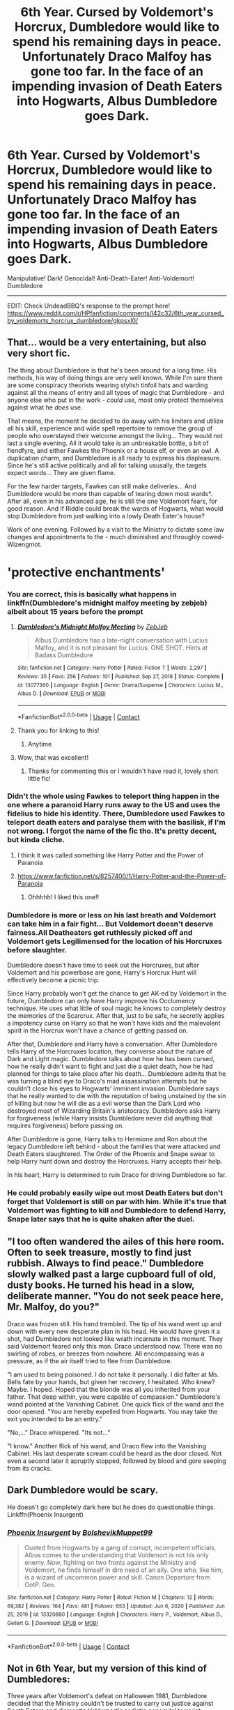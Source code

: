 #+TITLE: 6th Year. Cursed by Voldemort's Horcrux, Dumbledore would like to spend his remaining days in peace. Unfortunately Draco Malfoy has gone too far. In the face of an impending invasion of Death Eaters into Hogwarts, Albus Dumbledore goes Dark.

* 6th Year. Cursed by Voldemort's Horcrux, Dumbledore would like to spend his remaining days in peace. Unfortunately Draco Malfoy has gone too far. In the face of an impending invasion of Death Eaters into Hogwarts, Albus Dumbledore goes Dark.
:PROPERTIES:
:Author: Aardwarkthe2nd
:Score: 205
:DateUnix: 1611505195.0
:DateShort: 2021-Jan-24
:FlairText: Prompt
:END:
Manipulative! Dark! Genocidal! Anti-Death-Eater! Anti-Voldemort! Dumbledore

--------------

EDIT: Check UndeadBBQ's response to the prompt here! [[https://www.reddit.com/r/HPfanfiction/comments/l42c32/6th_year_cursed_by_voldemorts_horcrux_dumbledore/gkpsxl0/]]


** That... would be a very entertaining, but also very short fic.

The thing about Dumbledore is that he's been around for a long time. His methods, his way of doing things are very well known. While I'm sure there are some conspiracy theorists wearing stylish tinfoil hats and warding against all the means of entry and all types of magic that Dumbledore - and anyone else who put in the work - /could/ use, most only protect themselves against what he /does/ use.

That means, the moment he decided to do away with his limiters and utilize all his skill, experience and wide spell repertoire to remove the group of people who overstayed their welcome amongst the living... They would not last a single evening. All it would take is an unbreakable bottle, a bit of fiendfyre, and either Fawkes the Phoenix or a house elf, or even an owl. A duplication charm, and Dumbledore is all ready to express his displeasure. Since he's still active politically and all for talking ususally, the targets expect words... They are given flame.

For the few harder targets, Fawkes can still make deliveries... And Dumbledore would be more than capable of tearing down most wards*. After all, even in his advanced age, he is still the one Voldemort fears, for good reason. And if Riddle could break the wards of Hogwarts, what would stop Dumbledore from just walking into a lowly Death Eater's house?

Work of one evening. Followed by a visit to the Ministry to dictate some law changes and appointments to the - much diminished and throughly cowed- Wizengmot.

* 'protective enchantments'
:PROPERTIES:
:Author: PuzzleheadedPool1
:Score: 125
:DateUnix: 1611509991.0
:DateShort: 2021-Jan-24
:END:

*** You are correct, this is basically what happens in linkffn(Dumbledore's midnight malfoy meeting by zebjeb) albeit about 15 years before the prompt
:PROPERTIES:
:Author: randomredditor12345
:Score: 52
:DateUnix: 1611510973.0
:DateShort: 2021-Jan-24
:END:

**** [[https://www.fanfiction.net/s/13077360/1/][*/Dumbledore's Midnight Malfoy Meeting/*]] by [[https://www.fanfiction.net/u/10283561/ZebJeb][/ZebJeb/]]

#+begin_quote
  Albus Dumbledore has a late-night conversation with Lucius Malfoy, and it is not pleasant for Lucius. ONE SHOT. Hints at Badass Dumbledore
#+end_quote

^{/Site/:} ^{fanfiction.net} ^{*|*} ^{/Category/:} ^{Harry} ^{Potter} ^{*|*} ^{/Rated/:} ^{Fiction} ^{T} ^{*|*} ^{/Words/:} ^{2,297} ^{*|*} ^{/Reviews/:} ^{35} ^{*|*} ^{/Favs/:} ^{256} ^{*|*} ^{/Follows/:} ^{101} ^{*|*} ^{/Published/:} ^{Sep} ^{27,} ^{2018} ^{*|*} ^{/Status/:} ^{Complete} ^{*|*} ^{/id/:} ^{13077360} ^{*|*} ^{/Language/:} ^{English} ^{*|*} ^{/Genre/:} ^{Drama/Suspense} ^{*|*} ^{/Characters/:} ^{Lucius} ^{M.,} ^{Albus} ^{D.} ^{*|*} ^{/Download/:} ^{[[http://www.ff2ebook.com/old/ffn-bot/index.php?id=13077360&source=ff&filetype=epub][EPUB]]} ^{or} ^{[[http://www.ff2ebook.com/old/ffn-bot/index.php?id=13077360&source=ff&filetype=mobi][MOBI]]}

--------------

*FanfictionBot*^{2.0.0-beta} | [[https://github.com/FanfictionBot/reddit-ffn-bot/wiki/Usage][Usage]] | [[https://www.reddit.com/message/compose?to=tusing][Contact]]
:PROPERTIES:
:Author: FanfictionBot
:Score: 28
:DateUnix: 1611511000.0
:DateShort: 2021-Jan-24
:END:


**** Thank you for linking to this!
:PROPERTIES:
:Author: Eager_Question
:Score: 10
:DateUnix: 1611524302.0
:DateShort: 2021-Jan-25
:END:

***** Anytime
:PROPERTIES:
:Author: randomredditor12345
:Score: 5
:DateUnix: 1611536839.0
:DateShort: 2021-Jan-25
:END:


**** Wow, that was excellent!
:PROPERTIES:
:Author: CryptidGrimnoir
:Score: 14
:DateUnix: 1611515610.0
:DateShort: 2021-Jan-24
:END:

***** Thanks for commenting this or I wouldn't have read it, lovely short little fic!
:PROPERTIES:
:Author: alice_op
:Score: 7
:DateUnix: 1611532782.0
:DateShort: 2021-Jan-25
:END:


*** Didn't the whole using Fawkes to teleport thing happen in the one where a paranoid Harry runs away to the US and uses the fidelius to hide his identity. There, Dumbledore used Fawkes to teleport death eaters and paralyse them with the basilisk, if I'm not wrong. I forgot the name of the fic tho. It's pretty decent, but kinda cliche.
:PROPERTIES:
:Author: armagedda_pony
:Score: 16
:DateUnix: 1611513099.0
:DateShort: 2021-Jan-24
:END:

**** I think it was called something like Harry Potter and the Power of Paranoia
:PROPERTIES:
:Author: nousernameslef
:Score: 9
:DateUnix: 1611514339.0
:DateShort: 2021-Jan-24
:END:


**** [[https://www.fanfiction.net/s/8257400/1/Harry-Potter-and-the-Power-of-Paranoia]]
:PROPERTIES:
:Author: Vercalos
:Score: 8
:DateUnix: 1611520837.0
:DateShort: 2021-Jan-25
:END:

***** Ohhhhh! I liked this one!!
:PROPERTIES:
:Author: Cheekywanquer
:Score: 1
:DateUnix: 1611554560.0
:DateShort: 2021-Jan-25
:END:


*** Dumbledore is more or less on his last breath and Voldemort can take him in a fair fight... But Voldemort doesn't deserve fairness.All Deatheaters get ruthlessly picked off and Voldemort gets Legilimensed for the location of his Horcruxes before slaughter.

Dumbledore doesn't have time to seek out the Horcruxes, but after Voldemort and his powerbase are gone, Harry's Horcrux Hunt will effectively become a picnic trip.

Since Harry probably won't get the chance to get AK-ed by Voldemort in the future, Dumbledore can only have Harry improve his Occlumency technique. He uses what little of soul magic he knows to completely destroy the memories of the Scarcrux. After that, just to be safe, he secretly applies a impotency curse on Harry so that he won't have kids and the malevolent spirit in the Horcrux won't have a chance of getting passed on.

After that, Dumbledore and Harry have a conversation. After Dumbledore tells Harry of the Horcruxes location, they converse about the nature of Dark and Light magic. Dumbledore talks about how he has been cursed, how he really didn't want to fight and just die a quiet death, how he had planned for things to take place after his death... Dumbledore admits that he was turning a blind eye to Draco's mad assassination attempts but he couldn't close his eyes to Hogwarts' imminent invasion. Dumbledore says that he really wanted to die with the reputation of being unstained by the sin of killing but now he will die as a evil worse than the Dark Lord who destroyed most of Wizarding Britain's aristocracy. Dumbledore asks Harry for forgiveness (while Harry insists Dumbledore never did anything that requires forgiveness) before passing on.

After Dumbledore is gone, Harry talks to Hermione and Ron about the legacy Dumbledore left behind - about the families that were attacked and Death Eaters slaughtered. The Order of the Phoenix and Snape swear to help Harry hunt down and destroy the Horcruxes. Harry accepts their help.

In his heart, Harry is determined to ruin Draco for driving Dumbledore so far.
:PROPERTIES:
:Author: Aardwarkthe2nd
:Score: 24
:DateUnix: 1611514124.0
:DateShort: 2021-Jan-24
:END:


*** He could probably easily wipe out most Death Eaters but don't forget that Voldemort is still on par with him. While it's true that Voldemort was fighting to kill and Dumbledore to defend Harry, Snape later says that he is quite shaken after the duel.
:PROPERTIES:
:Author: I_love_DPs
:Score: 3
:DateUnix: 1611558530.0
:DateShort: 2021-Jan-25
:END:


** "I too often wandered the ailes of this here room. Often to seek treasure, mostly to find just rubbish. Always to find peace." Dumbledore slowly walked past a large cupboard full of old, dusty books. He turned his head in a slow, deliberate manner. "You do not seek peace here, Mr. Malfoy, do you?"

Draco was frozen still. His hand trembled. The tip of his wand went up and down with every new desperate plan in his head. He would have given it a shot, had Dumbledore not looked like wrath incarnate in this moment. They said Voldemort feared only this man. Draco understood now. There was no swirling of robes, or breezes from nowhere. All encompassing was a pressure, as if the air itself tried to flee from Dumbledore.

"I am used to being poisoned. I do not take it personally. I did falter at Ms. Bells fate by your hands, but given her recovery, I hesitated. Who knew? Maybe. I hoped. Hoped that the blonde was all you inherited from your father. That deep within, you were capable of compassion." Dumbledore's wand pointed at the Vanishing Cabinet. One quick flick of the wand and the door opened. "You are hereby expelled from Hogwarts. You may take the exit you intended to be an entry."

"No,..." Draco whispered. "Its not..."

"I know." Another flick of his wand, and Draco flew into the Vanishing Cabinet. His last desperate scream could be heard as the door closed. Not even a second later it apruptly stopped, followed by blood and gore seeping from its cracks.
:PROPERTIES:
:Author: UndeadBBQ
:Score: 19
:DateUnix: 1611589242.0
:DateShort: 2021-Jan-25
:END:


** Dark Dumbledore would be scary.

He doesn't go completely dark here but he does do questionable things. Linkffn(Phoenix Insurgent)
:PROPERTIES:
:Author: AmbitiousCompany
:Score: 14
:DateUnix: 1611526660.0
:DateShort: 2021-Jan-25
:END:

*** [[https://www.fanfiction.net/s/13320880/1/][*/Phoenix Insurgent/*]] by [[https://www.fanfiction.net/u/10461539/BolshevikMuppet99][/BolshevikMuppet99/]]

#+begin_quote
  Ousted from Hogwarts by a gang of corrupt, incompetent officials, Albus comes to the understanding that Voldemort is not his only enemy. Now, fighting on two fronts against the Ministry and Voldemort, he finds himself in dire need of an ally. One who, like him, is a wizard of uncommon power and skill. Canon Departure from OotP. Gen.
#+end_quote

^{/Site/:} ^{fanfiction.net} ^{*|*} ^{/Category/:} ^{Harry} ^{Potter} ^{*|*} ^{/Rated/:} ^{Fiction} ^{M} ^{*|*} ^{/Chapters/:} ^{12} ^{*|*} ^{/Words/:} ^{69,382} ^{*|*} ^{/Reviews/:} ^{164} ^{*|*} ^{/Favs/:} ^{481} ^{*|*} ^{/Follows/:} ^{653} ^{*|*} ^{/Updated/:} ^{Jun} ^{6,} ^{2020} ^{*|*} ^{/Published/:} ^{Jun} ^{25,} ^{2019} ^{*|*} ^{/id/:} ^{13320880} ^{*|*} ^{/Language/:} ^{English} ^{*|*} ^{/Characters/:} ^{Harry} ^{P.,} ^{Voldemort,} ^{Albus} ^{D.,} ^{Gellert} ^{G.} ^{*|*} ^{/Download/:} ^{[[http://www.ff2ebook.com/old/ffn-bot/index.php?id=13320880&source=ff&filetype=epub][EPUB]]} ^{or} ^{[[http://www.ff2ebook.com/old/ffn-bot/index.php?id=13320880&source=ff&filetype=mobi][MOBI]]}

--------------

*FanfictionBot*^{2.0.0-beta} | [[https://github.com/FanfictionBot/reddit-ffn-bot/wiki/Usage][Usage]] | [[https://www.reddit.com/message/compose?to=tusing][Contact]]
:PROPERTIES:
:Author: FanfictionBot
:Score: 3
:DateUnix: 1611526679.0
:DateShort: 2021-Jan-25
:END:


** Not in 6th Year, but my version of this kind of Dumbledores:

Three years after Voldemort's defeat on Halloween 1981, Dumbledore decided that the Ministry couldn't be trusted to carry out justice against Death Eaters and dismantle Voldemort's sadistic genocidal terrorist network.

As the first step, he riled up Augusta Longbottom and together they confiscated the Lestrange vault, as the Longbottoms found ample sympathy among the public and in the Wizengamot. In addition to gold, Dumbledore also obtained the Cup, and could start the Horcrux Hunt 10 years earlier.

Next, Dumbledore managed to search the Malfoy Manor before Lucius got the dope, since Lucius Malfoy didn't have the time to corrupt nearly as many in the Ministry as in canon. Lucius was found guilty of possessing many dark artifacts, including the forbidden Death Eater regalia, and received 20 years in Azkaban. Most of Malfoy fortune ended in Dumbledore's and Minister Bagnold's coffers. Dumbledore further obtained the Diary.

Now that two Death Eaters turned out to have extremely valuable artifacts from Voldemort, maybe it made sense to investigate and confiscate more? The Ministry could use more gold, Minister Bagnold could use more gold, the Weasleys could certainly use more gold, and Remus could definitely use more gold to hire some werewolves, and send the pack after Greyback? Converting vital enemy war materials to your own is after all a fundamental war objective.

So, which rich Death Eaters next? The Blacks of course! They had to pay for the hideous betrayal of the Potters. Yes, this Sirius Black had to be thoroughly interrogated, with a combination of Veritaserum, Legilimency, and some secret DoM mean. What?! He was innocent? Well, then the Ministry should officially grant him the head of the house, and Sirius Black would in turn let us search the Black residence and ‘donate' some gold for the Greater Good. What?! His brother Regulus also defected and gave up his life to get one of Voldemort's artifacts? How many of those things did Voldemort make? Time to knock up on Horace Slughorn.

“Ah dear Horace, we already got three. He talked to you about this, didn't he? So how many more? You don't remember? Maybe we shall take you for a visit to the Department of Mysteries, I'm sure they can help you remember. Good, I'm glad you found your courage, Horace. You will be greatly honored once this is all over.”

“Yes Millicent, I've obtained irrefutable proof that he cheated the death by using Horcruxes. The Head Unspeakable can verify that. Yes, he could have made three more. So far, two of the objects are Hogwarts founder artifacts, one his personal item, so you can see a pattern here. All of them were obtained by searching Death Eater estates and vaults. Therefore We should first fully investigate every imprisoned Death Eater, to find more leads to his Horcruxes, to identify potential falsely imprisoned ones like Sirius Black, to uncover more potential crimes, to better understand Voldemort's organization, to allow arrests of more escaped Death Eaters, and to seize more of their assets to pay their victims. No, I'm opposed to Dementor's Kiss. Those convicted of murder should be sentenced through the Veil. Even if Voldemort regains his body one day, he will find his supporters and their gold gone.”

“The Wizengamot thereby has sentenced Gaius Avery, Amycus Carrow, Alecto Carrow, Walden MacNair, Adolphus Travers, Markus Selwyn, and Corban Yaxley to death through the Veil for mass murders, mass tortures, multiple counts of rapes, conspiracy to overthrow the Ministry, reckless endangerment of the Statute of Secrecy, and high treason. The Wizengamot has further judged, given the heinous nature of their atrocities and crimes, that ALL their assets, including gold, properties, businesses, among others, shall be seized and their victims shall be compensated.”

“Daily Prophet Special Edition! Minister Bagnold and Chief Warlock Dumbledore speak in favor of liquidating imprisoned Death Eaters in Azkaban! For more information, read today's Special Edition!”

--------------

Tough Dumbledores can also be found in following fics:

[[https://www.fanfiction.net/s/10937871/1/Blindness][Blindness]]

[[https://www.tthfanfic.org/Story-30822][Hermione Granger and the Boy Who Lived]]

[[https://archiveofourown.org/works/6466174/chapters/14799397][Patron]]

[[https://archiveofourown.org/works/7945354/chapters/18164602][The Dark Lord Never Died]]
:PROPERTIES:
:Author: InquisitorCOC
:Score: 26
:DateUnix: 1611520471.0
:DateShort: 2021-Jan-25
:END:

*** Noice.
:PROPERTIES:
:Author: Avigorus
:Score: 4
:DateUnix: 1611546608.0
:DateShort: 2021-Jan-25
:END:


** This sounds brilliant. I'd just wait for the action
:PROPERTIES:
:Author: Natui-withdapatui
:Score: 5
:DateUnix: 1611510802.0
:DateShort: 2021-Jan-24
:END:


** I love Dumbledore and there's not enough fics where he's a badass.
:PROPERTIES:
:Author: sabertoothdiego
:Score: 4
:DateUnix: 1611536951.0
:DateShort: 2021-Jan-25
:END:

*** Lol, I don't love Dumbledore, but there's not enough fics where he's a badass.
:PROPERTIES:
:Author: GitPuk
:Score: 6
:DateUnix: 1611539837.0
:DateShort: 2021-Jan-25
:END:


** So basically Harry Potter version of [[https://youtu.be/zexXH3lS8Uw?t=109][this]].
:PROPERTIES:
:Author: Avigorus
:Score: 2
:DateUnix: 1611544875.0
:DateShort: 2021-Jan-25
:END:


** He could have done that in 2nd year, when he figured out that Lucius had given Ginny the diary. He knows that Lucius got him temporarily removed, but once he figures out what the diary was, what Lucius had almost done to his students... well, hopefully Lucius has a will on file.
:PROPERTIES:
:Author: KevMan18
:Score: 1
:DateUnix: 1611592025.0
:DateShort: 2021-Jan-25
:END:


** Remind me 5 days
:PROPERTIES:
:Author: KingOfBros247
:Score: 0
:DateUnix: 1611529814.0
:DateShort: 2021-Jan-25
:END:
